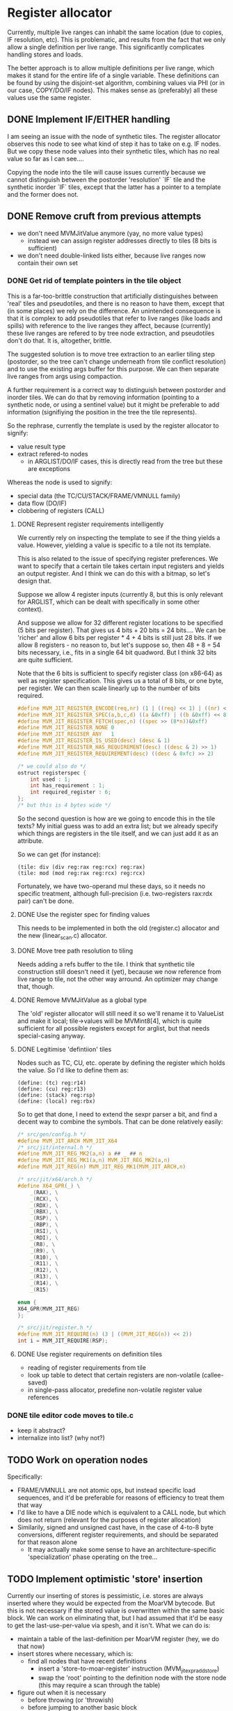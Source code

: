 #+STARTUP: showeverything
* Register allocator

Currently, multiple live ranges can inhabit the same location (due to
copies, IF resolution, etc). This is problematic, and results from the
fact that we only allow a single definition per live range. This
significantly complicates handling stores and loads.

The better approach is to allow multiple definitions per live range,
which makes it stand for the entire life of a single variable. These
definitions can be found by using the disjoint-set algorithm,
combining values via PHI (or in our case, COPY/DO/IF nodes). This
makes sense as (preferably) all these values use the same register.



** DONE Implement IF/EITHER handling

I am seeing an issue with the node of synthetic tiles. The register
allocator observes this node to see what kind of step it has to take
on e.g. IF nodes.  But we copy these node values into their synthetic
tiles, which has no real value so far as I can see....

Copying the node into the tile will cause issues currently because
we cannot distinguish between the postorder 'resolution' `IF` tile and
the synthetic inorder `IF` tiles, except that the latter has a pointer to
a template and the former does not.



** DONE Remove cruft from previous attempts

- we don't need MVMJitValue anymore (yay, no more value types)
  - instead we can assign register addresses directly to tiles (8 bits
    is sufficient)
- we don't need double-linked lists either, because live ranges now
  contain their own set

*** DONE Get rid of template pointers in the tile object

This is a far-too-brittle construction that artificially distinguishes
between 'real' tiles and pseudotiles, and there is no reason to have them,
except that (in some places) we rely on the difference. An unintended
consequence is that it is complex to add pseudotiles that refer to
live ranges (like loads and spills) with reference to the live ranges
they affect, because (currently) these live ranges are refered to by
tree node extraction, and pseudotiles don't do that. It is,
altogether, brittle.

The suggested solution is to move tree extraction to an earlier tiling
step (postorder, so the tree can't change underneath from tile
conflict resolution) and to use the existing args buffer for this
purpose. We can then separate live ranges from args using compaction.

A further requirement is a correct way to distinguish between
postorder and inorder tiles. We can do that by removing information
(pointing to a synthetic node, or using a sentinel value) but it might
be preferable to add information (signifiying the position in the tree
the tile represents).

So the rephrase, currently the template is used by the register allocator to signify:
- value result type
- extract refered-to nodes
  - in ARGLIST/DO/IF cases, this is directly read from the tree
    but these are exceptions


Whereas the node is used to signify:
- special data (the TC/CU/STACK/FRAME/VMNULL family)
- data flow (DO/IF)
- clobbering of registers (CALL)

**** DONE Represent register requirements intelligently

 We currently rely on inspecting the template to see if the thing
 yields a value. However, yielding a value is specific to a tile not
 its template.

 This is also related to the issue of specifying register preferences.
 We want to specify that a certain tile takes certain input registers
 and yields an output register. And I think we can do this with a
 bitmap, so let's design that.

 Suppose we allow 4 register inputs (currently 8, but this is only
 relevant for ARGLIST, which can be dealt with specifically in some
 other context).

 And suppose we allow for 32 different register locations to be
 specified (5 bits per register).  That gives us 4 bits + 20 bits = 24
 bits....  We can be 'richer' and allow 6 bits per register * 4 + 4
 bits is still just 28 bits. If we allow 8 registers - no reason to,
 but let's suppose so, then 48 + 8 = 54 bits necessary, i.e., fits in a
 single 64 bit quadword. But I think 32 bits are quite sufficient.

 Note that the 6 bits is sufficient to specify register class (on
 x86-64) as well as register specification. This gives us a total of 8
 bits, or one byte, per register. We can then scale linearly up to the
 number of bits required.

 #+BEGIN_SRC c
 #define MVM_JIT_REGISTER_ENCODE(req,nr) (1 | ((req) << 1) | ((nr) << 2))
 #define MVM_JIT_REGISTER_SPEC(a,b,c,d) ((a &0xff) | ((b &0xff) << 8) | ((c & 0xff) << 16) | ((d & 0xff) << 24))
 #define MVM_JIT_REGISTER_FETCH(spec,n) ((spec >> (8*n))&0xff)
 #define MVM_JIT_REGISTER_NONE 0
 #define MVM_JIT_REGISER_ANY   1
 #define MVM_JIT_REGISTER_IS_USED(desc) (desc & 1)
 #define MVM_JIT_REGISTER_HAS_REQUIREMENT(desc) ((desc & 2) >> 1)
 #define MVM_JIT_REGISTER_REQUIREMENT(desc) ((desc & 0xfc) >> 2)

 /* we could also do */
 ostruct registerspec {
     int used : 1;
     int has_requirement : 1;
     int required_register : 6;
 };
 /* but this is 4 bytes wide */
 #+END_SRC

 So the second question is how are we going to encode this in the tile
 texts? My initial guess was to add an extra list; but we already
 specify which things are registers in the tile itself, and we can just
 add it as an attribute.

 So we can get (for instance):

 #+BEGIN_EXAMPLE
 (tile: div (div reg:rax reg:rcx) reg:rax)
 (tile: mod (mod reg:rax reg:rcx) reg:rcx)
 #+END_EXAMPLE

 Fortunately, we have two-operand mul these days, so it needs no
 specific treatment, although full-precision (i.e. two-registers
 rax:rdx pair) can't be done.

**** DONE Use the register spec for finding values

This needs to be implemented in both the old (register.c) allocator
and the new (linear_scan.c) allocator.

**** DONE Move tree path resolution to tiling

Needs adding a refs buffer to the tile. I think that synthetic tile
construction still doesn't need it (yet), because we now reference
from live range to tile, not the other way arround.
An optimizer may change that, though.

**** DONE Remove MVMJitValue as a global type

The 'old' register allocator will still need it so we'll rename it to
ValueList and make it local; tile->values will be MVMint8[4], which is
quite sufficient for all possible registers except for arglist, but
that needs special-casing anyway.

**** DONE Legitimise 'defintiion' tiles

Nodes such as TC, CU, etc. operate by defining the register which
holds the value. So I'd like to define them as:

#+BEGIN_EXAMPLE
(define: (tc) reg:r14)
(define: (cu) reg:r13)
(define: (stack) reg:rsp)
(define: (local) reg:rbx)
#+END_EXAMPLE

So to get that done, I need to extend the sexpr parser a bit, and find
a decent way to combine the symbols. That can be done relatively
easily:

#+BEGIN_SRC C
/* src/gen/config.h */
#define MVM_JIT_ARCH MVM_JIT_X64
/* src/jit/internal.h */
#define MVM_JIT_REG_MK2(a,n) a ## _ ## n
#define MVM_JIT_REG_MK1(a,n) MVM_JIT_REG_MK2(a,n)
#define MVM_JIT_REG(n) MVM_JIT_REG_MK1(MVM_JIT_ARCH,n)

/* src/jit/x64/arch.h */
#define X64_GPR(_) \
    _(RAX), \
    _(RCX), \
    _(RDX), \
    _(RBX), \
    _(RSP), \
    _(RBP), \
    _(RSI), \
    _(RDI), \
    _(R8), \
    _(R9), \
    _(R10), \
    _(R11), \
    _(R12), \
    _(R13), \
    _(R14), \
    _(R15)

enum {
X64_GPR(MVM_JIT_REG)
};

/* src/jit/register.h */
#define MVM_JIT_REQUIRE(n) (3 | ((MVM_JIT_REG(n)) << 2))
int i = MVM_JIT_REQUIRE(RSP);
#+END_SRC

**** DONE Use register requirements on definition tiles

- reading of register requirements from tile
- look up table to detect that certain registers are non-volatile (callee-saved)
- in single-pass allocator, predefine non-volatile register value references

*** DONE tile editor code moves to tile.c
   - keep it abstract?
   - internalize into list? (why not?)

** TODO Work on operation nodes

Specifically:
- FRAME/VMNULL are not atomic ops, but instead specific load
  sequences, and it'd be preferable for reasons of efficiency
  to treat them that way
- I'd like to have a DIE node which is equivalent to a CALL node, but
  which does not return (relevant for the purposes of register
  allocation)
- Similarily, signed and unsigned cast have, in the case of 4-to-8
  byte conversions, different register requirements, and should be
  separated for that reason alone
  - It may actually make some sense to have an architecture-specific
    'specialization' phase operating on the tree...

** TODO Implement optimistic 'store' insertion

Currently our inserting of stores is pessimistic, i.e. stores are
always inserted where they would be expected from the MoarVM bytecode.
But this is not necessary if the stored value is overwritten within
the same basic block. We can work on eliminating that, but I had
assumed that it'd be easy to get the last-use-per-value via spesh, and
it isn't. What we can do is:

- maintain a table of the last-definition per MoarVM register (hey, we
  do that now)
- insert stores where necessary, which is:
  - find all nodes that have recent definitions
    - insert a 'store-to-moar-register' instruction (MVM_jit_expr_add_store)
    - swap the 'root' pointing to the definition node with the store
      node (this may require a scan through the table)
- figure out when it is necessary
  - before throwing (or 'throwish)
  - before jumping to another basic block
  - ....
- store the spesh instruction tagged to the tree, so that we can find
  out where it should be stored if it isn't


*** TODO Find out if a particular live range has already been stored (or if it has a fixed storage location)

 #+BEGIN_SRC c
 /* Return -1 if not a local store, 0 <= i <= frame->work_size if it is */
 MVMint32 is_local_store(MVMJitExprTree *tree, MVMint32 node) {
     if (tree->nodes[node] != MVM_JIT_STORE)
         return -1;
     node = tree->nodes[node + 1];
     if (tree->nodes[node] != MVM_JIT_ADDR)
         return -1;
     if (tree->nodes[tree->nodes[node + 1]] != MVM_JIT_LOCAL)
         return -1;
     return tree->nodes[node+2];
 }

 MVMint32 has_local_location(MVMJitExprTree *tree, MVMint32 node) {
     MVMSpeshIns *ins = tree->info[node].spesh_ins;
     if (ins == NULL || ins->op_info->num_operands == 0 ||
         (ins->info->operands[0] & MVM_operand_rw_mask) != MVM_operand_write_reg)
         return -1;
     return ins->op_info->operands[0].reg.orig;
 }
 #+END_SRC


** DONE Find live ranges

I think we can do this in a single pass, or maybe two passes

- to implmeent disjoint-set we build a union-find array
  - each thing is initially in it's own set
  - the key of the set is the number of the node it refers to
  - at phis/copies, we pick the set with the lowest key / largest
    definition set (whichever we know easier)
- definitions and uses are tile-list indexes
- we still need a tile-to-live-range map
  - we can just run get_nodes() again and again...
  - nope, we really can't; we need to insert and maintain 'synthetic' live nodes
- we use a second pass to find all definitions and uses (maybe keep
  counts of these)
  - if we do it in the first pass, the uses/definitions are going to
    refer to possibly-merged sets, so we have to resolve those during
    the later passes; it's easier to do so earlier,
  - if we count the number of uses and definitions in the first pass
    we can simply store them in a single buffer in the second pass
- to split a live range (at a given point), we must
  - split both uses and definitions
  - if these placed in ascending order in a single buffer, we can
    split that buffer without copying (in most cases)
  - the exception is if a single conditional branch of a definition is
    split off, since it may be 'inbetween' the buffer, but we can fix
    that by shuffling (in principle)
  - point all the uses in the split live range to the new live range

** DONE Implement linear scan

The basic idea of linear scan is:
- iterate over live ranges in order of first definition
  - if any of the current live range is dead, remove it from the
    current live set (so that their register becomes free for the new
    live set)
  - assign them to current live set
  - if the live range has a prefered register
    - if this prefered register is taken
      - then we have a conflict (resolve by spilling/splitting)
      - else assign the prefered register to that live range

NB; Even though we have created the list of live ranges in sorted
order, we'll want to use it as a binary heap, because we can cheaply
maintain the heap property - it is already initialized that way -
while inserting new live ranges (for loading spilled values).

- assign registers in a second pass
  - reuse the register assignment ring buffer
  - we've already dealt with prefered-register conflicts in the
    earlier step, so we can always assign the prefered register
  - if the prefered register is already taken, then we can take
    another register and swap it with its' current holder, which is
    guaranteed to be possible.

The current live set can be implemented as a heap of integers pointing
to the live range array. This may be preferable to the current
insertion-sorted array because spilling is rare and this pessimizes
the expire-register case.....

Maybe we should have the prefered-register thing per use/defintiion,
but that becomes very complicated fast.



*** DONE Use linked list for use/definition storage

The number of definition/use references is strictly limited to
4*num_tiles, because each tile can only define one value and use at
most 3 values, except for ARGLIST tiles, but they need special
handling (which isn't really a problem; we can count these
separately, if necessary during tiling). This means we can allocate
all nodes in a single step (even without spesh allocation).

Further, it is no longer really necessary to distinguish between uses
and definitions explicitly, since I can do it implicitly by the
0-value-is-definition convention.

I don't think I can roll in the synthetic tiles in the linked list
structure since I still need an explicit number to identify their
position.

So we then have:

#+BEGIN_SRC C
typedef struct {
    MVMint32 key;
    MVMint32 idx;
} UnionFind;

typedef struct ValueRef ValueRef;
struct ValueRef {
    MVMint32 tile_idx;
    MVMint32 value_idx;
    ValueRef *next;
};

typedef struct {
    ValueRef *first, *last;

    MVMint32     synth_pos[2];
    MVMJitTile* synth_tile[2];

    /* sufficient for now */
    MVMint8 register_spec;
    MVMint8 register_num;
} LiveRange;

static inline MVMint32 first_ref(LiveRange *r) {
    MVMint32 a = r->synth_tile[0] != NULL ? r->synth_pos[0]    : INT32_MAX;
    MVMint32 b = r->first         != NULL ? r->first->tile_idx : INT32_MAX;
    return MIN(a,b);
}

static inline MVMint32 last_ref(LiveRange *r) {
    MVMint32 a = r->synth_tile[1] != NULL ? r->synth_pos[1]    : INT32_MAX;
    MVMint32 b = r->last          != NULL ? r->last->tile_idx : INT32_MAX;
}
#+END_SRC

*** DONE register assignment

Register assignment should be inline with the register allocation
step, because otherwise we simply have to iterate twice in the same
order over the same dataset. While possible, it is redundant.

Register assignment also updates the uses and definitions of tiles
using the value reference.

*** DONE Make non-volatile-register bitmap a constant

The trick is to replace the literal comma ',' with a COMMA macro in
src/jit/x64/arch.h, and then to define COMMA as '|' locally. We can
then declare a bitmap as:

#+BEGIN_SRC C
#define SHIFT(x) (1 << (x))
#undef COMMA
#define COMMA |
static const MVMint64 NVR_BITMAP = MVM_JIT_ARCH_NONVOLATILE_GPR(SHIFT);
#undef COMMA
#define COMMA ,
#+END_SRC

I know, right. Subject for a blog post at the very least.

*** DONE Implement spilling

Spilling is implemented by inserting stores (if not present) after
every definition and loads before every use. Many operations actually
have stores appended (I haven't optimized them away, yet), so it may
never be necessary to insert the spill code. But we still need to
insert loads.

A byproduct of this method is that we must leave a number of registers
free to load spilled values; three is sufficient for x86-64. (OR we
generate new live ranges for the just-loaded values, which
automatically does the right thing as well.)

*** TODO Generalize IF nodes to PHI tilezs

We append a 'definition' IF tile, but this notion of merging live
ranges could generalize to a PHI tile, which could also be used to
support looping constructs. So all this requires is

a): the introduction of a PHI op
b): replacing the IF node type with a PHI node type

*** DONE Implement three-operand to two-operand conversion

Safely translating this form (expr JIT):

#+BEGIN_EXAMPLE
r0 = r1 <op> r2
#+END_EXAMPLE

Into (x86):

#+BEGIN_EXAMPLE
r0 = r0 <op> r1
#+END_EXAMPLE

Requires, in general, at least one additional register, since if

- r0 == r1, then r1 := r2, and this is equivalent so no further work is necessary
- r0 == r2,
  - and A <op> B == B <op> A, (<op> is /commutative/) then this is
    also equivalent, and no further work (or aliasing) is necessary
    - this is true for ADD, OR, AND, MUL, not true for SUB, XOR, DIV
  - or A <op> B != B <op> A, then we first need to copy r1 to a temporary register,
    assign r0 := rtmp, r1 := r2, and copy rtmp -> r0
- r0 != r1 && r0 != r2, then copy r0 <- r1, r1 := r2, and we're done

I suggest that rax becomes this temporary register, as there are
already a bunch of opcodes that depend on it otherwise, and this saves
having to spill when we enocunter one of them.

There may be an alternative way to do this, but it relies either on an
extra loop (and mapping tiles back to live ranges somehow, or using a
rename table) or a loop 'within' linear scan.

Actually, that last bit is not a bad idea per se; since we know that
we process live ranges in order of first definition, we also know that
all tiles prior to our current live range must be well-defined (have
complete registers).

*** TODO Implement three-op conversion for indirect instructions

- We should either mark tiles as indirect, or pass it as a flag
- Indirect ops can have up to two 'secondary' register arguments
  - and these shouldn't be overwritten either!


*** TODO Implement live-range splitting

One might split a live range in two, for example, if a set of uses
preceeds the point where the range would need to be spilled; the value
may reside in the register before the spill and reside in storage
afterwards.

So in fact, splitting implies:
- taking all definitions/uses within some range
- creating a new live range for range splitted of, inserting it in the
  live range heap (hence a heap!)
- and spill the necessary registers.

(When do we actually need this?)

*** TODO Precoloring

Comes down to:
- maintaining a table of last-register-used to register-preferences
- assigning a prefered register to certain live ranges
  - if a conflict is present for a single live range, split it (and
    insert a copy between)
  - if a conflict is present between multiple live ranges, spill (one
    of) them

- an output register is fundamentally different from an input register:
  - output single-live-range conflict (multiple definitions different prefered output):
    - pick one, split off the other, insert a copy between them
  - input single-live-range conflict (different prefered register for output/input)
    - split off output range from input range; copy to output range
      (if not spilled)

  - multiple live-range register conflict

    - first-defined output register /must/ be spilled in order to make room for second registe

      - exception: lifetime holes

    - output-input conflict

      - output-register must be copied off /or/ spilled

** DONE Implement ARGLIST handling

ARGLIST prepares arguments to function calls. This means placing
values in their correct places, which may mean inserting COPYs, loads
and spills.

- Live ranges pointing to NVR (static) objects can be converted by
  introducing a copy between them (generating a new live range)
- We typically expire old live ranges prior to the start of new ones,
  but for ARGLIST this is not a good idea, since it expires values
  which may be last used in ARGLIST, and thus 'forgets' that these
  values are there.
- It is unfortunately not possible to 'afterswap' the registers, as it
  may introduce a conflict (e.g. C lives in rax, A in rcx, B in rax
  after C has expired; B would need to be in rcx, but swapping A and B
  will introduce a conflict between C and B).
- We could (attempt) to 'precolor' the register graph, but it is kind
  of subtle, and the more I think about it, the more I believe it
  might require an additional loop.

Another design issue is how to implement it in cross-platform way,
since it ties deeply into the register allocator.....

Maybe just drive it to data. Take an arglist, return an array of {
storage_class, storage_pos }, and use some kind of sorting, swapping,
spilling to assign the right values to the right locations. Let the
stack be a storage class.

*** DONE Pre-count ARGLIST references

Needed to allocate the correct amount of reference objects to account
for the live range objects. Can be done simply during tiling.

*** DONE Factor load-and-store insertion out of spilling

Wanted to generalize spilling to support spilling-over-callsites.
So currently we do:

+ Select a register + live range
+ Select a storage location
+ Iterate over all value refs in the live range and
  + If a definition, insert a synthetic tile just after to store that value (insert_pos = ref->tile_idx, insert_order = -1)
  + If a use, insert a synthetic tile just before to load that value (insert_pos = ref->tile_idx - 1, insert_order = +1)
  + Create a new 'atomic' live range and
    + Assign our newly created synthetic tile to it
    + Assign our current value ref to it, as well, and take it from the current live range (to be processed)
    + If prior to current position, assign given register (to live range + tile) and mark as expired
    + If later than current position, push on worklist

So how to factor this?
- Specific live range + register + location selection is clearly
  higher level (and prior to) than mechanics of processing the value
  references
- Insertion of loads and stores is a mechanism from the perspective of
  the algorithm, which can supply different policies (e.g. group by
  basic block)
- Creating a new live range with our current value ref is also a
  separate step (can also be a separate step).


*** DONE Mark ARGLIST references

In determine_live_ranges, we need to handle ARGLIST specially, since
those references haven't been handled yet by the tiling process. It's
a relatively straightforward step.

We need this not because we need to be able to assign registers to
those refs, but because otherwise the register allocator is allowed to
expire values when they're still needed by ARGLIST.

*** DONE Special-case ARGLIST references

A reference to ARGLIST cannot be loaded by the general spilling
mechanism, because ARGLIST may refer to more values than can be loaded
into registers. So ARGLIST compilation should be able to deal with
'spilled' values.

Similarily, register assignment to ARGLIST tiles will not Just Work.

*** DONE Convert ARGLIST spec to ABI list

The basic idea is to have a function that is called as follows:

#+BEGIN_SRC c
typedef struct {
    MVMJitStorageClass _cls;
    MVMint32           _pos;
} MVMJitStorageRef; /* I'll never run out of names for a cons */

MVMJitStorageRef storage_refs[16];
MVMint32 num_args = tree->nodes[tile->node + 1];, i;
MVM_jit_arch_get_arglist_storage_refs(tc, tile, tree, storage_refs);
for (i = 0; i < num_args; i++) {
   /* .... */
}
#+END_SRC

I assume that's going to be specific to the architecture (POSIX/WIN32)

*** DONE Create a queue for special tiles

Can be constructed at live-range determination time (since at that
point we iterate over all live ranges). Needs to be iterated together
with the general worklist, so that we either handle a special tile or
a live range. E.g:

#+BEGIN_SRC C
  /* NB: the reason this code does not work as written is that it
     compares the tile index to the live range index, and those are not
     comparable in that way or even guaranteed to follow the same order  */
  while (alc->worklist_num) {
      if (alc->special_queue_idx < alc->special_queue_num &&
          alc->special_queue[alc->special_queue_idx] < alc->worklist[0]) {
          MVMint32 special_tile_idx = alc->special_queue[alc->special_queue_idx++];
          /* handle special tile */
      } else {
          MVMint32 v = live_range_heap_pop(tc, alc->values, alc->worklist, &alc->worklist_num);
          /* handle regular live range */
      }
  }
  while(alc->special_queue_idx < alc->special_queue_num) {
      MVMint32 special_tile_idx = alc->special_queue[alc->special_queue_idx++];
  }
#+END_SRC

*ALTERNATIVELY*: Maintain an index `last_tile_idx'.  Prior to
allocating for a live range, iterate over all tiles. between the
'last_tile_idx' and the start of the next live range.

The thing I like about this alternative is that this reduces the place
where we have to take 'magic' into account into this single loop
(rather than two), and it could also be made to deal with annoying
restrictions (including, potentially, source-is-destination-operand,
which is now handled later).

However, there is (in both cases, in fact) a trick to it; we use the
'order number' to order live ranges, but a tile index for indicating
over special tiles, and we must compare them 'correctly'. The order number is:

+ 2 * tile index for regular tiles
+ 2 * tile index - 1 for 'prior' synthetic tiles
+ 2 * tile index + 1 for 'posterior' synthetic tiles

Special tiles are always 'regular' tiles, hence their order_nr is
always 2*tile index. So we could compare the order_nr with
2*tile_idx. However I prefer to compare tile_idx with order_nr / 2;
and, to properly deal with special use requirements as well as special
compiled tiles, we include the tile of the start of the list in that.

*** DONE Support query for live-range-in-register

Specifically needed to support ejecting a live range from a register.
Can be done by building a map; can also be done by looping through the
active set. Depends a bit on the actual frequency of this happening.

*** DONE Use list of storage references to compile code for ARGLIST

- Requires the ability to eject values from their registers
  - and as such a map of register -> live range
- should sort the eviction / swapping to place values in their
  registers first
  - this may be a rather complicated bit
- requires splitting the 'spill_register' code from spilling live
  ranges code


So... we have a list of values and a list of places they need to be
in. How to put them in their right places?

+ All values that expire prior to ARGLIST start should be expired
+ All values that survive ARGLIST should be spilled to memory
  (CALL will erase them anyway)
+ A _value_ can be either in a register, or spilled to memory.
+ An _argument_ can be in a register, or on the stack.
+ Any value that is currently spilled
  + And that should be moved to a register, can be moved after swaps
  + And that should be moved to a stack location, ban de done after register loading
+ Any value that is currently active (in a register)
  + If it should be moved to stack, that should be done prior to other things
  + If it should be moved to another register, then
    + That register can either be inhabited by another argument, in
      which case the move toward it should be after this argument has 'settled'
    + Or it is inhabited by another value, in which case the move can
      be after this value has been spilled
    + Or it is not inhabited at all, in which case it can be executed
      immediately
  + We can have cycles in the 'move chain' of values, e.g. a -> b ->
    a, c -> d -> e -> c,
    + Cycles should be broken by moving a single value 'out of the
      way', e.g. by spilling to a stack location
  + No two values can 'point' to the same argument register, but a
    value could potentially point to two other registers (e.g. due
    to common subexpression elimination, or just using the same
    argument twice)

This seems to me like we should use a form of topological sort with a
cycle breaking step; in which all values 'depend' on the value that is
currently inhabiting their destination.

Implementing topological sort in this way is a manner of a FIFO queue
and a reverse dependency map. (Good bit; there can be only on
'dependent' value / register per value, even as it may itself depend
on multiple others before it can be ejected).

We can insert the refs to 'just before the CALL', i.e. insert_pos =
arglist_tile_idx + 1, insert_order = 2..(n+2)

It is probably a good idea to consume both CALL and ARGLIST at the
same time, and die if they do not follow each other.

We need to do two more things:
+ spill live ranges that will survive this call
  + annyoing bit; we have `spill_live_range` already;
  + we could have 'active_set_spill` (but why)
+ resolve conflicts between any CALL and ARGLIST nodes
  + use a bitmap to find conflicts and move values to a free registers:
  + conflict = arg_bitmap & call_bitmap
  + free_reg = ~(arg_bitmap | call_bitmap | NVR_GPR_BITMAP)
+ reserve registers used in the call node

*** DONE Implement code emitter primitives

+ insert_register_move
+ insert_copy_to_stack
+ insert_memory_to_stack_copy
+ insert_register_load - we have that one, actually

These ought to be order-sensitive, e.g. the stack stores go before the
register moves which go before the memory-to-stack-copy, and CALL args
shuffling comes before that.

I've done it using macro's since these reuse most of the 'state' of
the function.

*** DONE CALL args may already be spilleed

+ CALL nodes may take some values
+ Those values may be spilled
+ If they're spilled, a LOAD will be inserted prior to their use
+ If that load would be inserted between the ARGLIST and the CALL
+ However, the maximum 'offset' would be +1; therefore, any operations
  I'd insert with a higher offset would be after those

*** DONE Implement scratch register selection

By virtue of arg/call value resolution, we have a bitmap of values and
their respective locations; and a bitmap of 'unallocatable' registers
(well, actually... we could have a bitmap of allocatable registers).

*** DONE Spill live values over the CALL function

- things that are live only for the ARGLIST are expired in or after
  the generation of ARGLIST code, so everything that's still in the
  active set ought to be spilled.
- Stuff that is spilled should not be made 'used' in the register map,
  because we are never able to move them
  - If something is spilled, and used in the ARGLIST, then that is
    strictly speaking wasteful, but not necessarily incorrect, because
    the live range is replaced by a 'spilled' live range.
- OR the spillage is dealt with in a separate step
  - Arguably, if the spillage is limited, we can also use a 'recovery'
    step POST-call to restore arguments to what they were prior to the
    CALL.

So, I've decided to use separate spilling (and probably restorative
loading loading), so that the spillage step is taken into account for
the topological sort.

#+BEGIN_SRC c
struct {
    MVMint32 value;
    MVMint32 mem_pos;
} survivors[MAX_ACTIVE], survivors_top = 0;
for (i = 0; i < alc->active_top; i++) {
    LiveRange *v = alc->values + alc->active[i];
    if (last_ref(v) >= order_nr(arglist_idx)) {
        reg_map[v->reg_num] = alc->active[i];
    }
    if (last_ref(v) > order_nr(call_idx)) {
         survivors[survivors_top++].value = alc->active[i];
         rev_map[v->regnum].dep++;
    }
}
/* code for initial transfer queue building is pretty much the same */
for (i = 0; i < survivors_top; i++) {
    MVMint23 spill_pos = survivors[i].spill_pos = select_memory_for_spill(tc, alc, list, order_nr(call_idx), sizeof(MVMRegister));
    /* add load and restore */
    MVM_jit_tile_list_insert(tc, list,
                             MVM_jit_tile_make(tc, alc->compiler, MVM_jit_compile_store,
                                               2, 2, MVM_JIT_STORAGE_LOCAL, spill_pos, 0, v->reg_num),
                             call_idx, ins_pos++);
    MVM_jit_tile_list_insert(tc, list,
                             MVM_jit_tile_make(tc, alc->compiler, MVM_jit_compile_load,
                                               2, 1, MVM_JIT_STORAGE_LOCAL, spill_pos, v->reg_num),
                             call_idx + 1, -2);
    if (--rev_map[v->reg_num].num == 0) {
    }
}
#+END_SRC

*** DONE Clean register usage of variables not used in ARGLIST

Something is either used in ARGLIST, CALL, or later;
if CALL conflicts with ARGLIST, a move is added as edge and enqueued
if used later, it's spilled and restored, if possible an inbound move is enqueued
if last used before ARGLIST, it's disregarded
if not conflicting, can't delay ARGLIST moves

*** DONE Split ARGLIST and CALL

Apparently I had rolled ARGLIST into CALL in an earlier phase....
This has a number of advantages:

- There is no way for another tile to be inserted between CALL and
  ARGLIST; arglist is tighly bound to the call.
- There is no need for an arglist-specific symbol in the tiler

However, splitting them also has the advantage:
- I can treat refs by the ARGLIST and refs to the CALL differently.

This is pretty important, because:
- There can be more ARGLIST refs than free registers. In the spilling
  process, we cannot afford to insert loads prior to ARGLIST.
- We need to find the used by ARGLIST during live-range-determination, but we don't
- CALL refs are used for calling the function (e.g. in a dispatch
  table), if such refs are spilled, they need to be loaded in the
  regular way.

*** TODO Use function return argument

We should probably allocate the return argument to a 'allocatable'
register, since the current register is not. (In fact, we should
somehow deal with specific register arguments anyway).

** DONE Split void from non-void nodes

Already did this for IF/EITHER, now for DO / DOV,
CALL/CALLV. Otherwise the tiler always selects the value-generating
one. Might also be nice for numeric/non-numeric variants.

** TODO Apply register requirements

Bunch of options possible:
- it's a requirement for an output register
  - the register is allocatable
    - which is /free/, in which case we can just take it (how I do I
      know it's free? by a register map, which we need to make)
    - which is /not free/, in which case we need to /spill/ the
      current register
  - the register is not allocatable (e.g. %rax)
    - I'm going to go ahead and assume that it is free nevertheless,
      otherwise we'd have to record the set of non-allocatable
      registers clobbered
    - However, if the value is to live, it's probably best to copy it
      to an allocatable register
- it is a requirement for an input register
  - that is not yet a problem I have (because I made %rax the spare
    register), but most of the considerations of clobbering described
    below apply
  - it is an existing problem for ARGLIST compilation, but there it is
    handled seprately (although it is fairly similar, and might generalize!)
- it clobbers a register (not necessarily one it uses), e.g. div which
  clobbers %rdx to store the modulo (and %rax for the quotient).
  - if free, no problem whatever
  - if non-free, we again need to start moving registers, but I'm not
    sure this requires the full shuffling requirements of ARGLIST.

* TODO Optimizer

- common subexpression elimination
  - idea: (hash) table of expr, node
  - table is created bottom-up
    - all children are replaced with equivalent (according to the table)
    - then parent is itself 'hashed' to a record, an potentially
      replaced
- IDX CONST to ADDR conversion
  - Uses one register less, simpler operation
- COPY insertion
  - Values that are LOAD-ed and used from multiple operations might
    benefit from inserting a COPY, so they don't use indirect operations, e.g.

#+BEGIN_SRC asm
add rcx, [rdx+8];
sub rsi, [rdx+8];
# or
mov rax, [rdx+8];
add rcx, rax;
sub rsi, rax;
#+END_SRC

* TODO Reduce tree node size to 32 bits

Tree nodes are currently 64 bits wide to allow them to coexist with
constant pointers. This is handy, but not really required, since we
could use a lookup table to get the pointers (as long as we can
declare pointers, for which I think we can still use the '@' sigil, e.g:

#+BEGIN_EXAMPLE
(template: say
   (call (const @MVM_string_say ptr_sz)
         (arglist 2
           (carg (tc) ptr)
           (carg $0 ptr))
#+END_EXAMPLE

The @MVM_string_say pointer can be stashed in an array:

#+BEGIN_SRC C
static const void *MVM_jit_expr_ptrs[] = {
   ...
   MVM_string_say,
   ...
};
#+END_SRC

And the pointer itself replaced by the index.

We could argue against dealing with 64 bit constants in general, but
unfortunately, const_i64 prevents us from doing that.... Ways of
dealing with that:

+ A 'large constants' table per tree (into which we could copy both the
  i64 constants and the function pointer constants)
  + We could store this entire table in the data section, too
+ A 'large constants' op, which could take the space to store the 64
  bit constant directly; one of the advantages of that is that we
  could specialise tiling to that (e.g. there is no advantage to
  including a very large constant in the ADD tile since the underlying
  'add' instruction cannot handle it).
+ Or both: have a large_const op and a large_const table, and only
  have the large_const op refer to the large_const table (i.e. not the
  regular const)

* TODO REPR Specialization

- Want to add a "JIT" method to on REPR add expression fragments into
  the tree for specific REPRs of objects
- One of the requirements is to be able to specify expression
  fragments for specific REPRs, e.g. via repr-specific expression
  template files.
